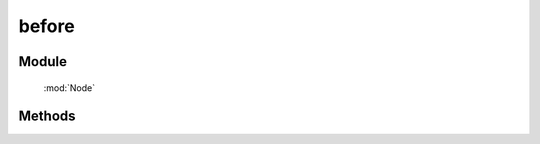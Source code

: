 ﻿.. currentmodule:: Node


before
========================================

.. versionchanged:: 1.2

Module
-----------------------------------------------

  :mod:`Node`

Methods
-----------------------------------------------

.. function:: before

    | NodeList **before** ( content )
    | 将参数内容插入到当前列表中每个元素之前.
   
    :param HTMLElement|string|NodeList content: 将要插入的元素
                                        
        * string : html 字符串
        * HTMLElement|NodeList : 已有或新建的元素
                                        
    :meth:`insertBefore` 和该方法的功能一样，只不过参数意义不同，``insertBefore`` 表示当前节点列表被插入到参数目标节点之前，
    而该方法则表示参数节点被插入到当前节点之前.


    .. code-block:: html

        <div class="container">
          <h2>Greetings</h2>
          <div class="inner">Hello</div>
          <div class="inner">Goodbye</div>
        </div>

    我们可以创建节点并立即把它插入到一些元素之前

    .. code-block:: javascript

        NodeList.all('.inner').insertBefore('<p>Test</p>');

    结果为

    .. code-block:: html

        <div class="container">
          <h2>Greetings</h2>
          <p>Test</p>
          <div class="inner">Hello</div>
          <p>Test</p>
          <div class="inner">Goodbye</div>
        </div>

    我们也可以操纵现有元素

    .. code-block:: javascript

        NodeList.all('.container').before(NodeList.all('h2'));

    如果目标节点只有一个，那么当前节点就会移动到目标节点之前

    .. code-block:: html

        <h2>Greetings</h2>
        <div class="container">
          <div class="inner">Hello</div>
          <div class="inner">Goodbye</div>
        </div>

    如果有多个目标节点，那么除了第一个目标节点外，其他目标节点前会被插入当前节点的克隆



    把段落插入到 div 节点之前

    .. literalinclude:: /_static/api/core/node/before.html
       :language: html


    .. raw:: html

        <iframe width="100%" height="135" src="../../../static/api/core/node/before.html"></iframe>